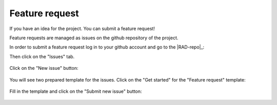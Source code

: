 .. _contribute_feature:

***************
Feature request
***************

If you have an idea for the project. You can submit a feature request!

Feature requests are managed as issues on the github repository of the project.

In order to submit a feature request log in to your github account and go to the |RAD-repo|_:

Then click on the "Issues" tab. 

.. figure:: img/issue-1.png
    :target: ../_images/issue-1.png
    :align: center

Click on the "New issue" button:

.. figure:: img/issue-2.png
    :target: ../_images/issue-2.png
    :align: center

You will see two prepared template for the issues. Click on the "Get started" for the
"Feature request" template:

.. figure:: img/issue-3.png
    :target: ../_images/issue-3.png
    :align: center

Fill in the template and click on the "Submit new issue" button:

.. figure:: img/feature.png
    :target: ../_images/feature.png
    :align: center
